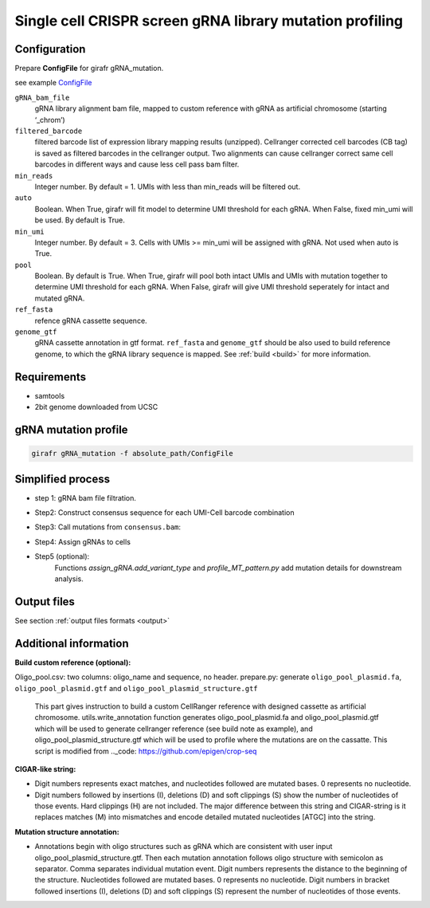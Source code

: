 Single cell CRISPR screen gRNA library mutation profiling
=========================================================

.. _configuration_gRNA:

Configuration
-------------

Prepare **ConfigFile** for girafr gRNA_mutation. 

see example `ConfigFile <https://github.com/FunctionalEpigeneticsLab/GiRAFR/blob/main/girafr/ConfigFile>`_

``gRNA_bam_file``
        gRNA library alignment bam file, mapped to custom reference with gRNA as artificial chromosome (starting ‘_chrom’) 

``filtered_barcode``
        filtered barcode list of expression library mapping results (unzipped). 
        Cellranger corrected cell barcodes (CB tag) is saved as filtered barcodes in the cellranger output. Two alignments can cause cellranger correct same cell barcodes in different ways and cause less cell pass bam filter. 

``min_reads``
        Integer number. By default = 1. UMIs with less than min_reads will be filtered out.

``auto``
        Boolean. When True, girafr will fit model to determine UMI threshold for each gRNA. When False, fixed min_umi will be used. By default is True. 

``min_umi``
        Integer number. By default = 3. Cells with UMIs >= min_umi will be assigned with gRNA. Not used when auto is True. 

``pool``
        Boolean. By default is True. When True, girafr will pool both intact UMIs and UMIs with mutation together to determine UMI threshold for each gRNA. When False, girafr will give UMI threshold seperately for intact and mutated gRNA. 
``ref_fasta``
        refence gRNA cassette sequence.

``genome_gtf``
        gRNA cassette annotation in gtf format. 
        ``ref_fasta`` and ``genome_gtf`` should be also used to build reference genome, to which the gRNA library sequence is mapped. See :ref:`build <build>` for more information.


Requirements
------------
* samtools
* 2bit genome downloaded from UCSC


gRNA mutation profile
---------------------

.. code-block:: bash

        girafr gRNA_mutation -f absolute_path/ConfigFile

Simplified process
------------------

* step 1: gRNA bam file filtration. 

.. py:function:: utils.gRNA_bam_filter(filename, samtools_path)

        Script will remove secondary alignments and those which are not aligned to designed gRNA cassette. This step is time consuming.  
        
        :param string filename: input file gRNA library alignments by cellranger or dropseq_tools
        :param string samtools_path: path to samtools 

        :return: generate filtered bam file in output folder named as ``gRNA.sorted.mapped.removedSecondaryAlignment.onlyMappedToGrnaChrom.bam``
        
* Step2: Construct consensus sequence for each UMI-Cell barcode combination

.. py:function:: consensus_sequence.generate_consensus_sequence_gRNA(bam_in, barcodes):

        Next, script will construct consensus sequence for each UMI. We take the most reads supported sequence as the consensus sequence for the UMI. More details see methods in citation.
        
        :param string bam_in: path to bam file, alignment file of gRNA library after removed secondary alignment and mapped not on gRNA reference ``gRNA.sorted.mapped.removedSecondaryAlignment.onlyMappedToGrnaChrom.bam``
        :param string barcodes: filtered barcode list, unzipped file. 
        :return: file: ``consensus.sequence.gRNA.txt``: consensus sequence supported by more than min_reads (default = 1) reads.
                ``consensus.seqeunce.gRNA.all_umi.txt``: all UMI detected consensus sequence, including UMI with only min_reads (default = 1) read.
                ``consensus.bam``: consensus sequence in bam file format.
                ``Non-consensus.bam``: alignment not the same as consensus sequence.

* Step3: Call mutations from ``consensus.bam``:

.. py:function:: variant.call_gRNA_variant(consensus_seq_file, ref_fasta, structure_gtf): 

        Then, we compare consensus sequence of each UMI with its reference and annotate where the mutation is by structure annotation. Variances are encoded in a similar way like CIGAR in sam format. 
        
        :param string consensus_seq_file: ``consensus.sequence.gRNA.txt`` generated by previous step
        :param string ref_fasta: path to file: ``oligo_pool_plasmid.fa``, specified in ConfigFile
        :param string structure_gtf: path to file ``oligo_pool_plasmid_structure.gtf``, specified in ConfigFile
        :return: file: ``consensus.sequence.gRNA.variant.txt``

* Step4: Assign gRNAs to cells

.. py:function:: assign_gRNA.assign_gRNA_to_cell():

        In the end, we assign found guides to cells. It is required for a cell to have more than min_umi molecule of gRNA so that the script will assign the gRNA to that cell. This umi threshold can be defined by min_umi as fixed threshold for all guides or it can be automatically calculated by fitting a two model mixed gaussian model when auto is set as true in the configuration file. 
        :param string in_file: file ``consensus.sequence.gRNA.variant.txt`` generated by previous step
        :param integer min_umi: minum number of UMI, default is 3
        :param boolean auto: boolean, whether use autodetection or fixed min_umi, default is false
        :param boolean pool: boolean, whether calculate min umi thresholds together with variant gRNA of the same guide, default is false
        :return: Write ``cells.gRNA.txt`` and ``cells.gRNA.single.txt``
                ``consensus.sequence.matrix``
                ``gRNA.umi.threshold.txt``

* Step5 (optional): 
        Functions `assign_gRNA.add_variant_type` and `profile_MT_pattern.py` add mutation details for downstream analysis.
 


Output files
------------
See section :ref:`output files formats <output>`

.. _build:
.. _cigar_string:

Additional information
----------------------
**Build custom reference (optional):**
 
Oligo_pool.csv: two columns: oligo_name and sequence, no header.
prepare.py: generate ``oligo_pool_plasmid.fa``, ``oligo_pool_plasmid.gtf`` and ``oligo_pool_plasmid_structure.gtf`` 
        This part gives instruction to build a custom CellRanger reference with designed cassette as artificial chromosome. utils.write_annotation function generates oligo_pool_plasmid.fa and oligo_pool_plasmid.gtf which will be used to generate cellranger reference (see build note as example), and oligo_pool_plasmid_structure.gtf which will be used to profile where the mutations are on the cassatte. This script is modified from .._code: https://github.com/epigen/crop-seq 

**CIGAR-like string:** 
  
* Digit numbers represents exact matches, and nucleotides followed are mutated bases. 0 represents no nucleotide. 

* Digit numbers followed by insertions (I), deletions (D) and soft clippings (S) show the number of nucleotides of those events. Hard clippings (H) are not included. The major difference between this string and CIGAR-string is it replaces matches (M) into mismatches and encode detailed mutated nucleotides [ATGC] into the string. 

**Mutation structure annotation:**

* Annotations begin with oligo structures such as gRNA which are consistent with user input oligo_pool_plasmid_structure.gtf. Then each mutation annotation follows oligo structure with semicolon as separator. Comma separates individual mutation event. Digit numbers represents the distance to the beginning of the structure. Nucleotides followed are mutated bases. 0 represents no nucleotide. Digit numbers in bracket followed insertions (I), deletions (D) and soft clippings (S) represent the number of nucleotides of those events. 


